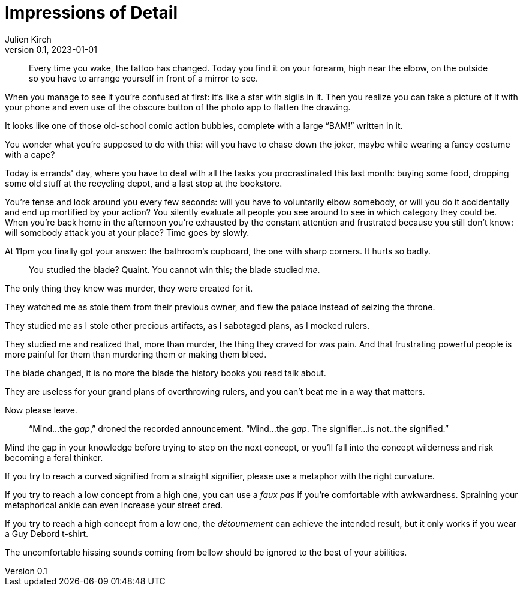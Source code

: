 = Impressions of Detail
Julien Kirch
v0.1, 2023-01-01
:article_lang: en

[quote]
____
Every time you wake, the tattoo has changed. Today you find it on your forearm, high near the elbow, on the outside so you have to arrange yourself in front of a mirror to see.
____

When you manage to see it you're confused at first: it's like a star with sigils in it. Then you realize you can take a picture of it with your phone and even use of the obscure button of the photo app to flatten the drawing.

It looks like one of those old-school comic action bubbles, complete with a large "`BAM!`" written in it.

You wonder what you're supposed to do with this: will you have to chase down the joker, maybe while wearing a fancy costume with a cape?

Today is errands' day, where you have to deal with all the tasks you procrastinated this last month: buying some food, dropping some old stuff at the recycling depot, and a last stop at the bookstore.

You're tense and look around you every few seconds: will you have to voluntarily elbow somebody, or will you do it accidentally and end up mortified by your action? You silently evaluate all people you see around to see in which category they could be.
When you’re back home in the afternoon you’re exhausted by the constant attention and frustrated because you still don’t know: will somebody attack you at your place? Time goes by slowly.

At 11pm you finally got your answer: the bathroom’s cupboard, the one with sharp corners. It hurts so badly.

[quote]
____
You studied the blade? Quaint. You cannot win this; the blade studied _me_.
____

The only thing they knew was murder, they were created for it.

They watched me as stole them from their previous owner, and flew the palace instead of seizing the throne.

They studied me as I stole other precious artifacts, as I sabotaged plans, as I mocked rulers.

They studied me and realized that, more than murder, the thing they craved for was pain.
And that frustrating powerful people is more painful for them than murdering them or making them bleed.

The blade changed, it is no more the blade the history books you read talk about.

They are useless for your grand plans of overthrowing rulers, and you can't beat me in a way that matters.

Now please leave.

[quote]
____
"`Mind...the _gap_,`" droned the recorded announcement. "`Mind...the _gap_. The signifier...is not..the signified.`"
____

Mind the gap in your knowledge before trying to step on the next concept, or you'll fall into the concept wilderness and risk becoming a feral thinker.

If you try to reach a curved signified from a straight signifier, please use a metaphor with the right curvature.

If you try to reach a low concept from a high one, you can use a _faux pas_ if you're comfortable with awkwardness. Spraining your metaphorical ankle can even increase your street cred.

If you try to reach a high concept from a low one, the _détournement_ can achieve the intended result, but it only works if you wear a Guy Debord t-shirt.

The uncomfortable hissing sounds coming from bellow should be ignored to the best of your abilities.